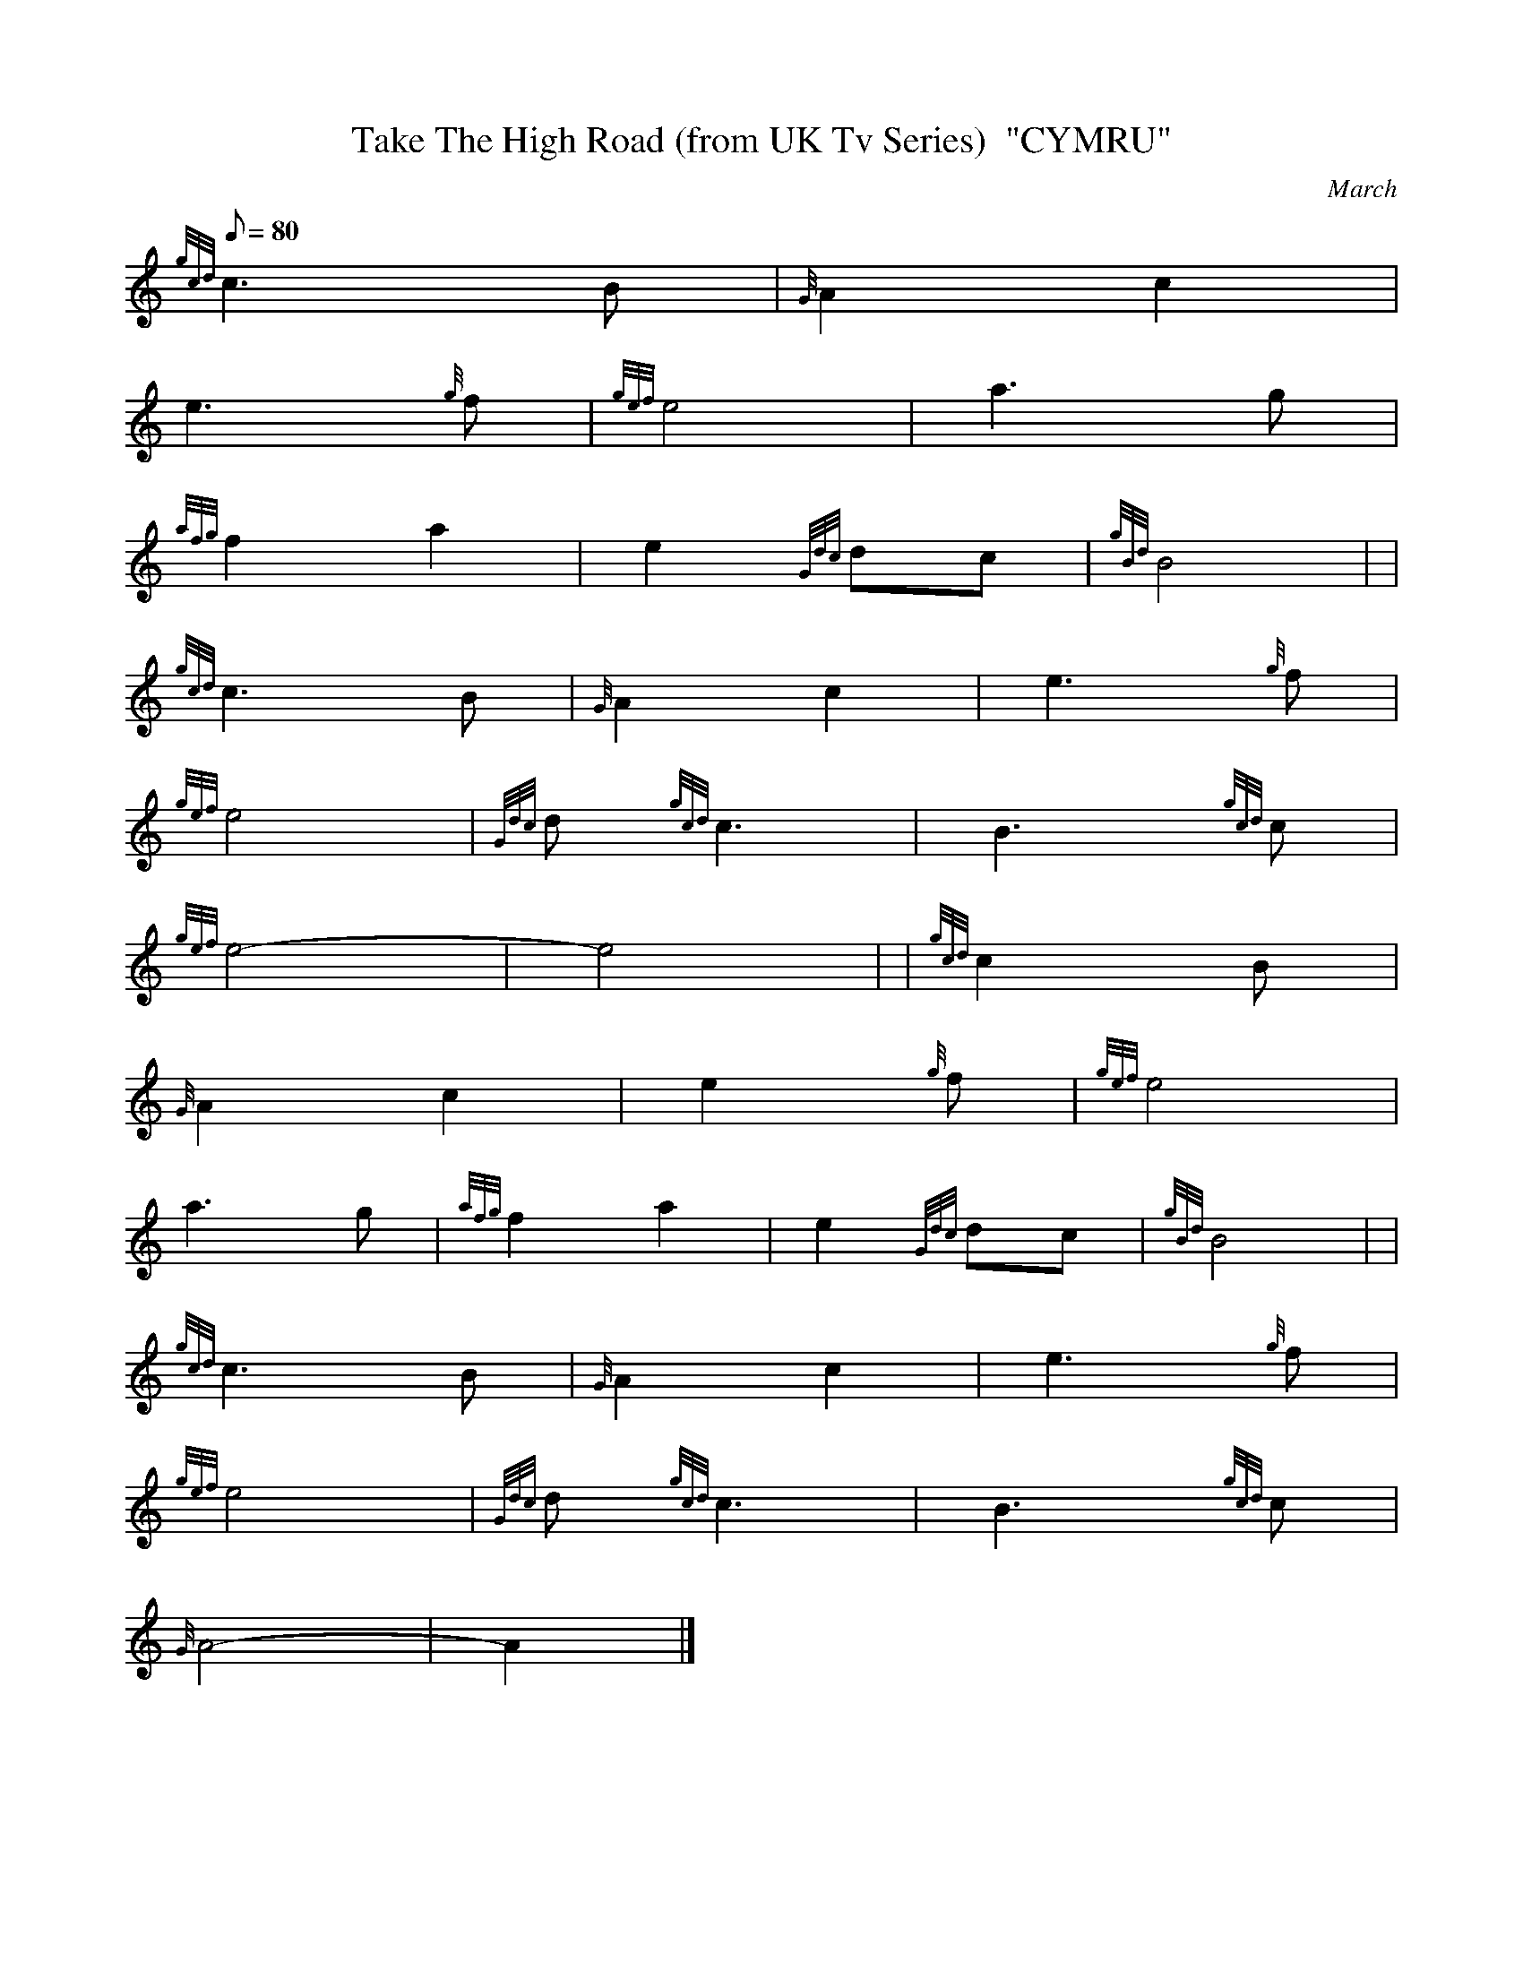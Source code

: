 X: 1
T:Take The High Road (from UK Tv Series)  "CYMRU"
M:C
L:1/8
Q:80
C:March
S:
K:HP
M:C| |
{gcd}c3B|
{G}A2c2|  !
e3{g}f|
{gef}e4|
a3g|  !
{afg}f2a2|
e2{Gdc}dc|
{gBd}B4| |  !
{gcd}c3B|
{G}A2c2|
e3{g}f|  !
{gef}e4|
{Gdc}d{gcd}c3|
B3{gcd}c|  !
{gef}e4|
-e4| |
{gcd}c2B|  !
{G}A2c2|
e2{g}f|
{gef}e4|  !
a3g|
{afg}f2a2|
e2{Gdc}dc|
{gBd}B4| |  !
{gcd}c3B|
{G}A2c2|
e3{g}f|  !
{gef}e4|
{Gdc}d{gcd}c3|
B3{gcd}c|  !
{G}A4|
-A2|]
